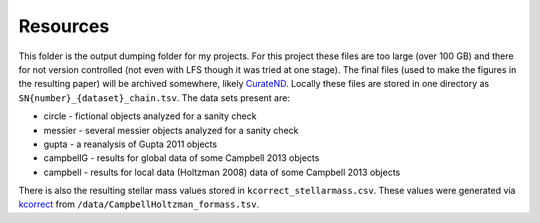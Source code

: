 Resources
=========

This folder is the output dumping folder for my projects. For this project these files are too large (over 100 GB) and there for not version controlled (not even with LFS though it was tried at one stage). The final files (used to make the figures in the resulting paper) will be archived somewhere, likely CurateND_. Locally these files are stored in one directory as ``SN{number}_{dataset}_chain.tsv``. The data sets present are:

* circle - fictional objects analyzed for a sanity check
* messier - several messier objects analyzed for a sanity check
* gupta - a reanalysis of Gupta 2011 objects
* campbellG - results for global data of some Campbell 2013 objects
* campbell - results for local data (Holtzman 2008) data of some Campbell 2013 objects

.. _CurateND: https://curate.nd.edu

There is also the resulting stellar mass values stored in ``kcorrect_stellarmass.csv``. These values were generated via kcorrect_ from ``/data/CampbellHoltzman_formass.tsv``.

.. _kcorrect: http://kcorrect.org